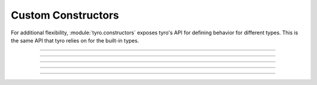 .. Comment: this file is automatically generated by `update_example_docs.py`.
   It should not be modified manually.

Custom Constructors
==========================================

For additional flexibility, :module:`tyro.constructors` exposes
tyro's API for defining behavior for different types. This is the same
API that tyro relies on for the built-in types.


.. code-block:: python
        :linenos:


        import json

        from typing_extensions import Annotated

        import tyro

        # A dictionary type, but `tyro` will expect a JSON string from the CLI.
        JsonDict = Annotated[
            dict,
            tyro.constructors.PrimitiveConstructorSpec(
                nargs=1,
                metavar="JSON",
                instance_from_str=lambda args: json.loads(args[0]),
                is_instance=lambda instance: isinstance(instance, dict),
                str_from_instance=lambda instance: [json.dumps(instance)],
            ),
        ]


        def main(
            dict1: JsonDict,
            dict2: JsonDict = {"default": None},
        ) -> None:
            print(f"{dict1=}")
            print(f"{dict2=}")


        if __name__ == "__main__":
            tyro.cli(main)

------------

.. raw:: html

        <kbd>python 04_additional/11_custom_constructors.py --help</kbd>

.. program-output:: python ../../examples/04_additional/11_custom_constructors.py --help

------------

.. raw:: html

        <kbd>python 04_additional/11_custom_constructors.py --dict1.json '{"hello": "world"}'</kbd>

.. program-output:: python ../../examples/04_additional/11_custom_constructors.py --dict1.json '{"hello": "world"}'

------------

.. raw:: html

        <kbd>python 04_additional/11_custom_constructors.py --dict1.json '{"hello": "world"}'</kbd>

.. program-output:: python ../../examples/04_additional/11_custom_constructors.py --dict1.json '{"hello": "world"}'

------------

.. raw:: html

        <kbd>python 04_additional/11_custom_constructors.py --dict1.json '{"hello": "world"}' --dict2.json '{"hello": "world"}'</kbd>

.. program-output:: python ../../examples/04_additional/11_custom_constructors.py --dict1.json '{"hello": "world"}' --dict2.json '{"hello": "world"}'

------------

.. raw:: html

        <kbd>python 04_additional/11_custom_constructors.py --dict1.json '{"hello": "world"}' --dict2.json '{"hello": "world"}'</kbd>

.. program-output:: python ../../examples/04_additional/11_custom_constructors.py --dict1.json '{"hello": "world"}' --dict2.json '{"hello": "world"}'
